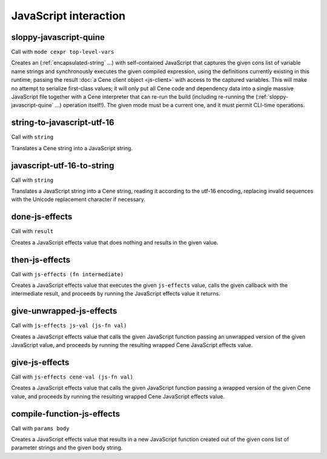 JavaScript interaction
======================


.. _sloppy-javascript-quine:

sloppy-javascript-quine
-----------------------

Call with ``mode cexpr top-level-vars``

Creates an (:ref:`encapsulated-string` ...) with self-contained JavaScript that captures the given cons list of variable name strings and synchronously executes the given compiled expression, using the definitions currently existing in this runtime, passing the result :doc:`a Cene client object <js-client>` with access to the captured variables. This will make no attempt to serialize first-class values; it will only put all Cene code and dependency data into a single massive JavaScript file together with a Cene interpreter that can re-run the build (including re-running the (:ref:`sloppy-javascript-quine` ...) operation itself!). The given mode must be a current one, and it must permit CLI-time operations.


.. _string-to-javascript-utf-16:

string-to-javascript-utf-16
---------------------------

Call with ``string``

Translates a Cene string into a JavaScript string.


.. _javascript-utf-16-to-string:

javascript-utf-16-to-string
---------------------------

Call with ``string``

Translates a JavaScript string into a Cene string, reading it according to the utf-16 encoding, replacing invalid sequences with the Unicode replacement character if necessary.


.. _done-js-effects:

done-js-effects
---------------

Call with ``result``

Creates a JavaScript effects value that does nothing and results in the given value.


.. _then-js-effects:

then-js-effects
---------------

Call with ``js-effects (fn intermediate)``

Creates a JavaScript effects value that executes the given ``js-effects`` value, calls the given callback with the intermediate result, and proceeds by running the JavaScript effects value it returns.


.. _give-unwrapped-js-effects:

give-unwrapped-js-effects
-------------------------

Call with ``js-effects js-val (js-fn val)``

Creates a JavaScript effects value that calls the given JavaScript function passing an unwrapped version of the given JavaScript value, and proceeds by running the resulting wrapped Cene JavaScript effects value.


.. _give-js-effects:

give-js-effects
---------------

Call with ``js-effects cene-val (js-fn val)``

Creates a JavaScript effects value that calls the given JavaScript function passing a wrapped version of the given Cene value, and proceeds by running the resulting wrapped Cene JavaScript effects value.


.. _compile-function-js-effects:

compile-function-js-effects
---------------------------

Call with ``params body``

Creates a JavaScript effects value that results in a new JavaScript function created out of the given cons list of parameter strings and the given body string.
